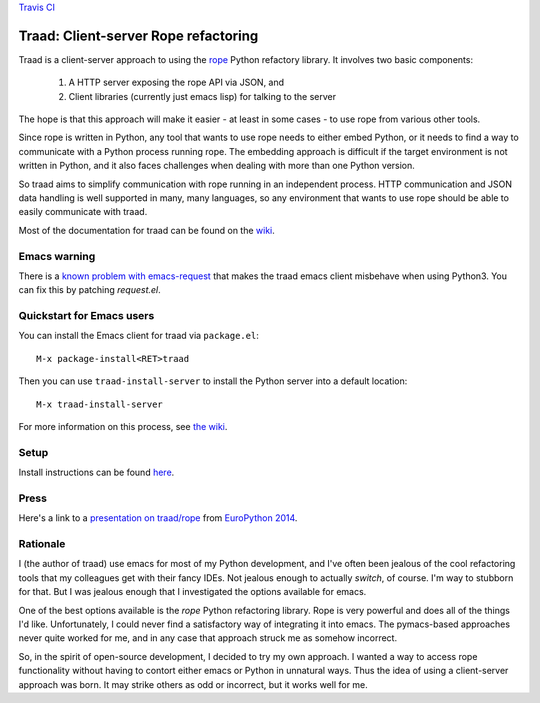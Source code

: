 `Travis CI <https://travis-ci.org/abingham/traad>`_ |build-status|

=======================================
 Traad: Client-server Rope refactoring
=======================================

Traad is a client-server approach to using the
`rope <https://github.com/python-rope/rope>`_ Python refactory library. It
involves two basic components:

 1. A HTTP server exposing the rope API via JSON, and
 2. Client libraries (currently just emacs lisp) for talking to the
    server

The hope is that this approach will make it easier - at least in some
cases - to use rope from various other tools.

Since rope is written in Python, any tool that wants to use rope needs
to either embed Python, or it needs to find a way to communicate with
a Python process running rope. The embedding approach is difficult if
the target environment is not written in Python, and it also faces
challenges when dealing with more than one Python version.

So traad aims to simplify communication with rope running in an
independent process. HTTP communication and JSON data handling is well
supported in many, many languages, so any environment that wants to
use rope should be able to easily communicate with traad.

Most of the documentation for traad can be found on the `wiki
<http://github.com/abingham/traad/wiki>`_.

Emacs warning
=============

There is a `known problem with emacs-request 
<https://github.com/tkf/emacs-request/pull/15>`_ that makes the traad 
emacs client misbehave when using Python3. You can fix this by patching 
`request.el`.


Quickstart for Emacs users
==========================

You can install the Emacs client for traad via ``package.el``::

    M-x package-install<RET>traad

Then you can use ``traad-install-server`` to install the Python server
into a default location::

    M-x traad-install-server

For more information on this process, see `the wiki
<https://github.com/abingham/traad/wiki/installation>`_.

Setup
=====

Install instructions can be found `here <https://github.com/abingham/traad/wiki/installation>`_.

Press
=====

Here's a link to a `presentation on traad/rope
<https://github.com/abingham/traad_rope_presentation>`_ from
`EuroPython 2014 <https://ep2014.europython.eu/en/>`_.

Rationale
=========

I (the author of traad) use emacs for most of my Python development,
and I've often been jealous of the cool refactoring tools that my
colleagues get with their fancy IDEs. Not jealous enough to actually
*switch*, of course. I'm way to stubborn for that. But I was jealous
enough that I investigated the options available for emacs.

One of the best options available is the *rope* Python refactoring
library. Rope is very powerful and does all of the things I'd
like. Unfortunately, I could never find a satisfactory way of
integrating it into emacs. The pymacs-based approaches never quite
worked for me, and in any case that approach struck me as somehow
incorrect.

So, in the spirit of open-source development, I decided to try my own
approach. I wanted a way to access rope functionality without having
to contort either emacs or Python in unnatural ways. Thus the idea of
using a client-server approach was born. It may strike others as odd
or incorrect, but it works well for me.

.. Build status badge
.. |build-status|
   image:: https://secure.travis-ci.org/abingham/traad.png
           ?branch=master
   :target: http://travis-ci.org/abingham/traad
   :alt: Build Status
